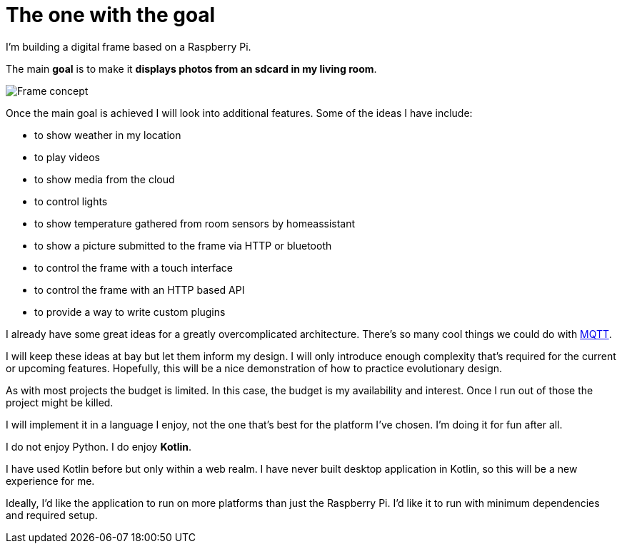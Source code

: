 = The one with the goal

I'm building a digital frame based on a Raspberry Pi.

The main **goal** is to make it **displays photos from an sdcard in my living room**.

image::frame-concept.svg[Frame concept]

Once the main goal is achieved I will look into additional features.
Some of the ideas I have include:

* to show weather in my location
* to play videos
* to show media from the cloud
* to control lights
* to show temperature gathered from room sensors by homeassistant
* to show a picture submitted to the frame via HTTP or bluetooth
* to control the frame with a touch interface
* to control the frame with an HTTP based API
* to provide a way to write custom plugins

I already have some great ideas for a greatly overcomplicated architecture.
There's so many cool things we could do with https://mqtt.org[MQTT].

I will keep these ideas at bay but let them inform my design.
I will only introduce enough complexity that's required for the current or upcoming features.
Hopefully, this will be a nice demonstration of how to practice evolutionary design.

As with most projects the budget is limited. In this case, the budget is my availability and interest.
Once I run out of those the project might be killed.

I will implement it in a language I enjoy, not the one that's best for the platform I've chosen.
I'm doing it for fun after all.

I do not enjoy Python. I do enjoy **Kotlin**.

I have used Kotlin before but only within a web realm.
I have never built desktop application in Kotlin, so this will be a new experience for me.

Ideally, I'd like the application to run on more platforms than just the Raspberry Pi.
I'd like it to run with minimum dependencies and required setup.
